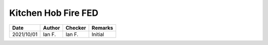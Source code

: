 Kitchen Hob Fire FED
********************

.. figure:: 8.3.4_01.png
    :width: 100%
    :alt: PD 7974-1, 8.3.4

.. figure:: 8.3.4_02.png
    :width: 100%
    :alt: PD 7974-1, 8.3.4


.. list-table:: 
    :header-rows: 1

    * - Date
      - Author
      - Checker
      - Remarks
    * - 2021/10/01
      - Ian F.
      - Ian F.
      - Initial
